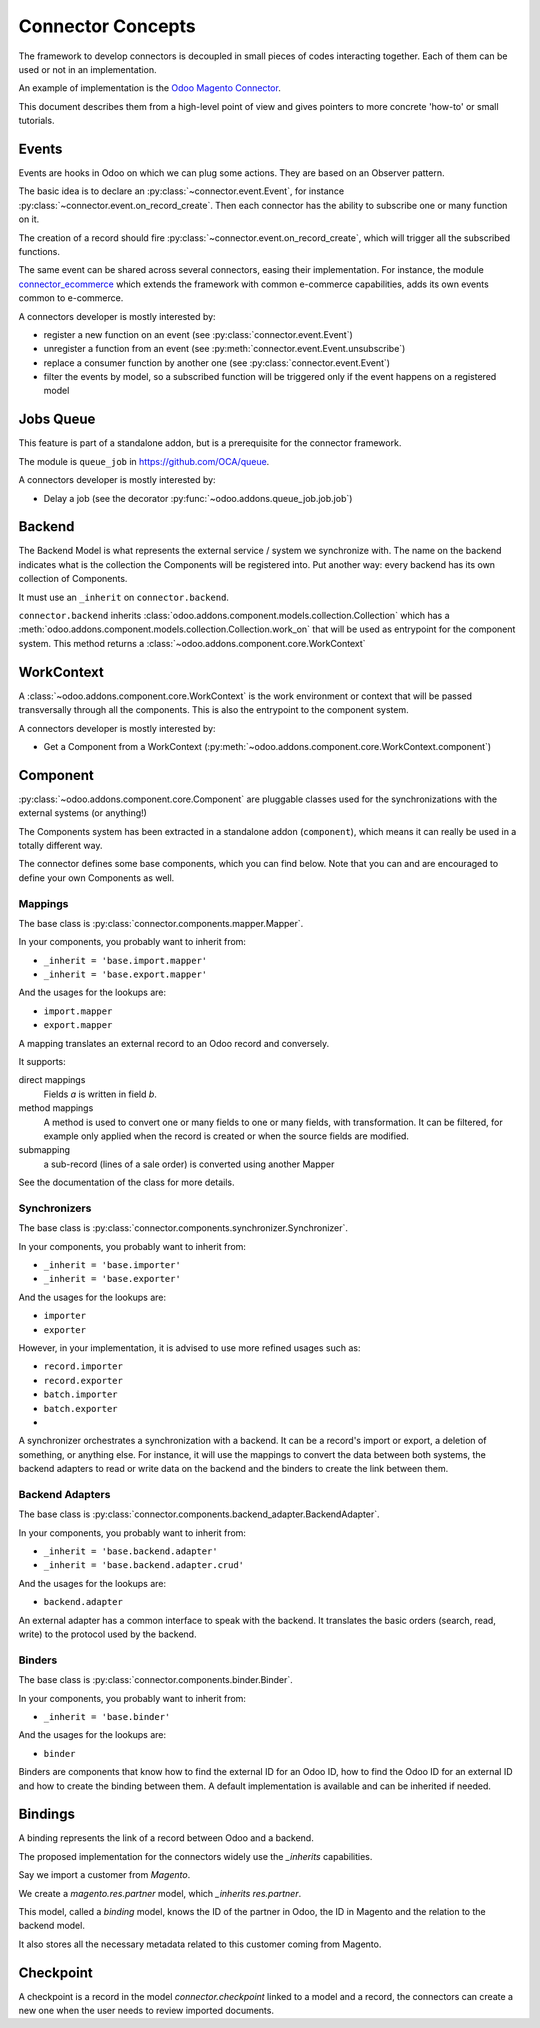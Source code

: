 .. _concepts:

##################
Connector Concepts
##################

The framework to develop connectors is decoupled in small pieces of
codes interacting together. Each of them can be used or not in an
implementation.

An example of implementation is the `Odoo Magento Connector`_.

This document describes them from a high-level point of view and gives
pointers to more concrete 'how-to' or small tutorials.

.. _`Odoo Magento Connector`: http://www.odoo-magento-connector.com

******
Events
******

Events are hooks in Odoo on which we can plug some actions. They are
based on an Observer pattern.

The basic idea is to declare an :py:class:`~connector.event.Event`, for
instance :py:class:`~connector.event.on_record_create`.
Then each connector has the ability to subscribe one or many function on it.

The creation of a record should fire
:py:class:`~connector.event.on_record_create`,
which will trigger all the subscribed functions.

The same event can be shared across several connectors, easing their
implementation.
For instance, the module connector_ecommerce_ which extends the
framework with common e-commerce capabilities, adds its own events
common to e-commerce.

A connectors developer is mostly interested by:

* register a new function on an event (see :py:class:`connector.event.Event`)
* unregister a function from an event (see :py:meth:`connector.event.Event.unsubscribe`)
* replace a consumer function by another one (see :py:class:`connector.event.Event`)
* filter the events by model, so a subscribed function will be triggered
  only if the event happens on a registered model

.. _jobs-queue:

**********
Jobs Queue
**********

This feature is part of a standalone addon, but is a prerequisite for
the connector framework.

The module is ``queue_job`` in https://github.com/OCA/queue.

A connectors developer is mostly interested by:

* Delay a job (see the decorator :py:func:`~odoo.addons.queue_job.job.job`)


*******
Backend
*******

The Backend Model is what represents the external service / system we
synchronize with. The name on the backend indicates what is the collection the
Components will be registered into. Put another way: every backend has its own
collection of Components.

It must use an ``_inherit`` on ``connector.backend``.

``connector.backend`` inherits
:class:`odoo.addons.component.models.collection.Collection` which has a
:meth:`odoo.addons.component.models.collection.Collection.work_on` that will be
used as entrypoint for the component system.  This method returns a
:class:`~odoo.addons.component.core.WorkContext`

***********
WorkContext
***********

A :class:`~odoo.addons.component.core.WorkContext` is the work environment or
context that will be passed transversally through all the components. This is
also the entrypoint to the component system.

A connectors developer is mostly interested by:

* Get a Component from a WorkContext (:py:meth:`~odoo.addons.component.core.WorkContext.component`)

*********
Component
*********

:py:class:`~odoo.addons.component.core.Component` are pluggable classes used
for the synchronizations with the external systems (or anything!)

The Components system has been extracted in a standalone addon (``component``),
which means it can really be used in a totally different way.

The connector defines some base components, which you can find below.  Note
that you can and are encouraged to define your own Components as well.

Mappings
========

The base class is :py:class:`connector.components.mapper.Mapper`.

In your components, you probably want to inherit from:

* ``_inherit = 'base.import.mapper'``
* ``_inherit = 'base.export.mapper'``

And the usages for the lookups are:

* ``import.mapper``
* ``export.mapper``

A mapping translates an external record to an Odoo record and
conversely.

It supports:

direct mappings
    Fields *a* is written in field *b*.

method mappings
    A method is used to convert one or many fields to one or many
    fields, with transformation.
    It can be filtered, for example only applied when the record is
    created or when the source fields are modified.

submapping
    a sub-record (lines of a sale order) is converted using another
    Mapper

See the documentation of the class for more details.

Synchronizers
=============

The base class is :py:class:`connector.components.synchronizer.Synchronizer`.

In your components, you probably want to inherit from:

* ``_inherit = 'base.importer'``
* ``_inherit = 'base.exporter'``

And the usages for the lookups are:

* ``importer``
* ``exporter``

However, in your implementation, it is advised to use more refined usages such
as:

* ``record.importer``
* ``record.exporter``
* ``batch.importer``
* ``batch.exporter``
* ..

A synchronizer orchestrates a synchronization with a backend.  It can be a
record's import or export, a deletion of something, or anything else.  For
instance, it will use the mappings to convert the data between both systems,
the backend adapters to read or write data on the backend and the binders to
create the link between them.

Backend Adapters
================

The base class is
:py:class:`connector.components.backend_adapter.BackendAdapter`.

In your components, you probably want to inherit from:

* ``_inherit = 'base.backend.adapter'``
* ``_inherit = 'base.backend.adapter.crud'``

And the usages for the lookups are:

* ``backend.adapter``

An external adapter has a common interface to speak with the backend.
It translates the basic orders (search, read, write) to the protocol
used by the backend.

Binders
=======

The base class is
:py:class:`connector.components.binder.Binder`.

In your components, you probably want to inherit from:

* ``_inherit = 'base.binder'``

And the usages for the lookups are:

* ``binder``

Binders are components that know how to find the external ID for an
Odoo ID, how to find the Odoo ID for an external ID and how to
create the binding between them. A default implementation is
available and can be inherited if needed.


.. _binding:

********
Bindings
********

A binding represents the link of a record between Odoo and a backend.

The proposed implementation for the connectors widely use the
`_inherits` capabilities.

Say we import a customer from *Magento*.

We create a `magento.res.partner` model, which `_inherits`
`res.partner`.

This model, called a *binding* model, knows the ID of the partner in
Odoo, the ID in Magento and the relation to the backend model.

It also stores all the necessary metadata related to this customer
coming from Magento.

.. _checkpoint:

**********
Checkpoint
**********

A checkpoint is a record in the model `connector.checkpoint` linked to a
model and a record, the connectors can create a new one when the user
needs to review imported documents.


.. _connector_ecommerce: https://github.com/OCA/connector-ecommerce
